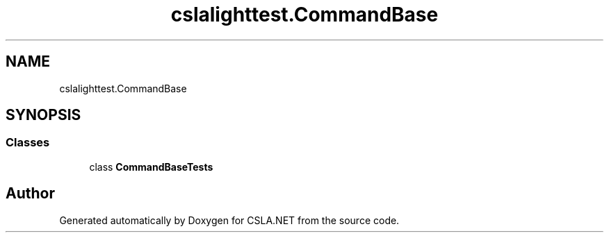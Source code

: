 .TH "cslalighttest.CommandBase" 3 "Wed Jul 21 2021" "Version 5.4.2" "CSLA.NET" \" -*- nroff -*-
.ad l
.nh
.SH NAME
cslalighttest.CommandBase
.SH SYNOPSIS
.br
.PP
.SS "Classes"

.in +1c
.ti -1c
.RI "class \fBCommandBaseTests\fP"
.br
.in -1c
.SH "Author"
.PP 
Generated automatically by Doxygen for CSLA\&.NET from the source code\&.
